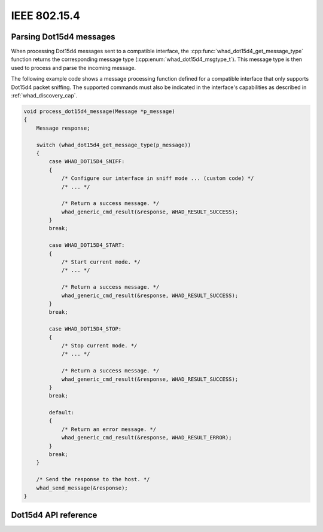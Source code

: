 IEEE 802.15.4
=============

Parsing Dot15d4 messages
------------------------

When processing Dot15d4 messages sent to a compatible interface,
the :cpp:func:`whad_dot15d4_get_message_type` function returns the corresponding
message type (:cpp:enum:`whad_dot15d4_msgtype_t`). This message type is then used
to process and parse the incoming message.

The following example code shows a message processing function defined for a
compatible interface that only supports Dot15d4 packet sniffing. The supported
commands must also be indicated in the interface's capabilities as described
in :ref:`whad_discovery_cap`.

.. code-block:: c

    void process_dot15d4_message(Message *p_message)
    {
        Message response;

        switch (whad_dot15d4_get_message_type(p_message))
        {
            case WHAD_DOT15D4_SNIFF:
            {
                /* Configure our interface in sniff mode ... (custom code) */
                /* ... */

                /* Return a success message. */
                whad_generic_cmd_result(&response, WHAD_RESULT_SUCCESS);
            }
            break;

            case WHAD_DOT15D4_START:
            {
                /* Start current mode. */
                /* ... */

                /* Return a success message. */
                whad_generic_cmd_result(&response, WHAD_RESULT_SUCCESS);                
            }
            break;

            case WHAD_DOT15D4_STOP:
            {
                /* Stop current mode. */
                /* ... */

                /* Return a success message. */
                whad_generic_cmd_result(&response, WHAD_RESULT_SUCCESS);                
            }
            break;

            default:
            {
                /* Return an error message. */
                whad_generic_cmd_result(&response, WHAD_RESULT_ERROR);                 
            }
            break;
        }

        /* Send the response to the host. */
        whad_send_message(&response);
    }

Dot15d4 API reference
---------------------

.. doxygenfile:: inc/domains/dot15d4.h
    :sections: define enum

.. doxygenfile:: src/domains/dot15d4.c